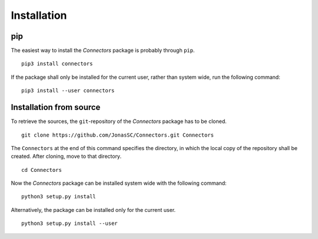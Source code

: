 Installation
============

pip
---

The easiest way to install the *Connectors* package is probably through ``pip``.

::

   pip3 install connectors

If the package shall only be installed for the current user, rather than system wide, run the following command:

::

   pip3 install --user connectors


Installation from source
------------------------

To retrieve the sources, the ``git``-repository of the *Connectors* package has to be cloned.

::

   git clone https://github.com/JonasSC/Connectors.git Connectors

The ``Connectors`` at the end of this command specifies the directory, in which the local copy of the repository shall be created.
After cloning, move to that directory.

::

   cd Connectors

Now the *Connectors* package can be installed system wide with the following command:

::

   python3 setup.py install

Alternatively, the package can be installed only for the current user.

::

   python3 setup.py install --user
